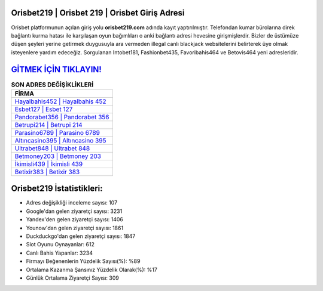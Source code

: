 ﻿Orisbet219 | Orisbet 219 | Orisbet Giriş Adresi
===================================

.. image:: images/orisbet-giris.jpg
   :width: 600
   
Orisbet platformunun açılan giriş yolu **orisbet219.com** adında kayıt yaptırılmıştır. Telefondan kumar bürolarına direk bağlantı kurma hatası ile karşılaşan oyun bağımlıları o anki bağlantı adresi hevesine girişmişlerdir. Bizler de üstümüze düşen şeyleri yerine getirmek duygusuyla ara vermeden illegal canlı blackjack websitelerini belirterek üye olmak isteyenlere yardım edeceğiz. Sorgulanan Intobet181, Fashionbet435, Favoribahis464 ve Betovis464 yeni adresleridir.

`GİTMEK İÇİN TIKLAYIN! <https://urlday.cc/git>`_
==============

.. list-table:: **SON ADRES DEĞİŞİKLİKLERİ**
   :widths: 100
   :header-rows: 1

   * - FİRMA
   * - `Hayalbahis452 | Hayalbahis 452 <hayalbahis452-hayalbahis-452-hayalbahis-giris-adresi.html>`_
   * - `Esbet127 | Esbet 127 <esbet127-esbet-127-esbet-giris-adresi.html>`_
   * - `Pandorabet356 | Pandorabet 356 <pandorabet356-pandorabet-356-pandorabet-giris-adresi.html>`_	 
   * - `Betrupi214 | Betrupi 214 <betrupi214-betrupi-214-betrupi-giris-adresi.html>`_	 
   * - `Parasino6789 | Parasino 6789 <parasino6789-parasino-6789-parasino-giris-adresi.html>`_ 
   * - `Altıncasino395 | Altıncasino 395 <altincasino395-altincasino-395-altincasino-giris-adresi.html>`_
   * - `Ultrabet848 | Ultrabet 848 <ultrabet848-ultrabet-848-ultrabet-giris-adresi.html>`_	 
   * - `Betmoney203 | Betmoney 203 <betmoney203-betmoney-203-betmoney-giris-adresi.html>`_
   * - `İkimisli439 | İkimisli 439 <ikimisli439-ikimisli-439-ikimisli-giris-adresi.html>`_
   * - `Betixir383 | Betixir 383 <betixir383-betixir-383-betixir-giris-adresi.html>`_
	 
Orisbet219 İstatistikleri:
===================================	 
* Adres değişikliği inceleme sayısı: 107
* Google'dan gelen ziyaretçi sayısı: 3231
* Yandex'den gelen ziyaretçi sayısı: 1406
* Younow'dan gelen ziyaretçi sayısı: 1861
* Duckduckgo'dan gelen ziyaretçi sayısı: 1847
* Slot Oyunu Oynayanlar: 612
* Canlı Bahis Yapanlar: 3234
* Firmayı Beğenenlerin Yüzdelik Sayısı(%): %89
* Ortalama Kazanma Şansınız Yüzdelik Olarak(%): %17
* Günlük Ortalama Ziyaretçi Sayısı: 309
